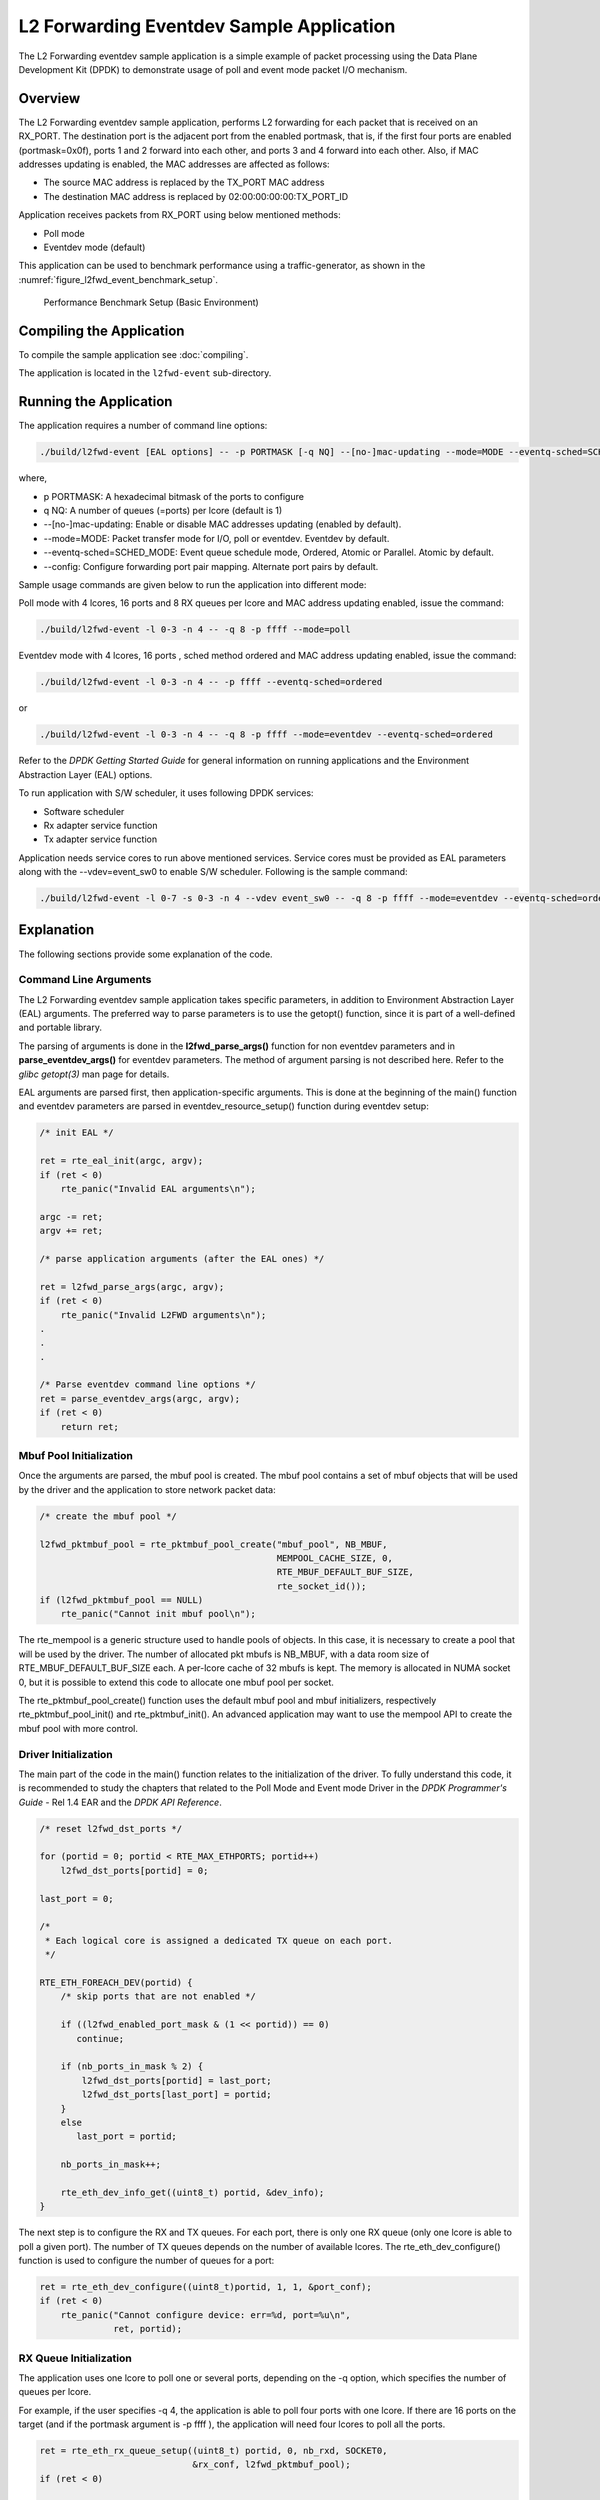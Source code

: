 ..  SPDX-License-Identifier: BSD-3-Clause
    Copyright(c) 2010-2014 Intel Corporation.

.. _l2_fwd_event_app:

L2 Forwarding Eventdev Sample Application
=========================================

The L2 Forwarding eventdev sample application is a simple example of packet
processing using the Data Plane Development Kit (DPDK) to demonstrate usage of
poll and event mode packet I/O mechanism.

Overview
--------

The L2 Forwarding eventdev sample application, performs L2 forwarding for each
packet that is received on an RX_PORT. The destination port is the adjacent port
from the enabled portmask, that is, if the first four ports are enabled (portmask=0x0f),
ports 1 and 2 forward into each other, and ports 3 and 4 forward into each other.
Also, if MAC addresses updating is enabled, the MAC addresses are affected as follows:

*   The source MAC address is replaced by the TX_PORT MAC address

*   The destination MAC address is replaced by  02:00:00:00:00:TX_PORT_ID

Application receives packets from RX_PORT using below mentioned methods:

*   Poll mode

*   Eventdev mode (default)

This application can be used to benchmark performance using a traffic-generator,
as shown in the :numref:`figure_l2fwd_event_benchmark_setup`.

.. _figure_l2fwd_event_benchmark_setup:

.. figure:: img/l2_fwd_benchmark_setup.*

   Performance Benchmark Setup (Basic Environment)

Compiling the Application
-------------------------

To compile the sample application see :doc:`compiling`.

The application is located in the ``l2fwd-event`` sub-directory.

Running the Application
-----------------------

The application requires a number of command line options:

.. code-block:: console

    ./build/l2fwd-event [EAL options] -- -p PORTMASK [-q NQ] --[no-]mac-updating --mode=MODE --eventq-sched=SCHED_MODE

where,

*   p PORTMASK: A hexadecimal bitmask of the ports to configure

*   q NQ: A number of queues (=ports) per lcore (default is 1)

*   --[no-]mac-updating: Enable or disable MAC addresses updating (enabled by default).

*   --mode=MODE: Packet transfer mode for I/O, poll or eventdev. Eventdev by default.

*   --eventq-sched=SCHED_MODE: Event queue schedule mode, Ordered, Atomic or Parallel. Atomic by default.

*   --config: Configure forwarding port pair mapping. Alternate port pairs by default.

Sample usage commands are given below to run the application into different mode:

Poll mode with 4 lcores, 16 ports and 8 RX queues per lcore and MAC address updating enabled,
issue the command:

.. code-block:: console

    ./build/l2fwd-event -l 0-3 -n 4 -- -q 8 -p ffff --mode=poll

Eventdev mode with 4 lcores, 16 ports , sched method ordered and MAC address updating enabled,
issue the command:

.. code-block:: console

    ./build/l2fwd-event -l 0-3 -n 4 -- -p ffff --eventq-sched=ordered

or

.. code-block:: console

    ./build/l2fwd-event -l 0-3 -n 4 -- -q 8 -p ffff --mode=eventdev --eventq-sched=ordered

Refer to the *DPDK Getting Started Guide* for general information on running
applications and the Environment Abstraction Layer (EAL) options.

To run application with S/W scheduler, it uses following DPDK services:

*   Software scheduler
*   Rx adapter service function
*   Tx adapter service function

Application needs service cores to run above mentioned services. Service cores
must be provided as EAL parameters along with the --vdev=event_sw0 to enable S/W
scheduler. Following is the sample command:

.. code-block:: console

    ./build/l2fwd-event -l 0-7 -s 0-3 -n 4 --vdev event_sw0 -- -q 8 -p ffff --mode=eventdev --eventq-sched=ordered

Explanation
-----------

The following sections provide some explanation of the code.

.. _l2_fwd_event_app_cmd_arguments:

Command Line Arguments
~~~~~~~~~~~~~~~~~~~~~~

The L2 Forwarding eventdev sample application takes specific parameters,
in addition to Environment Abstraction Layer (EAL) arguments.
The preferred way to parse parameters is to use the getopt() function,
since it is part of a well-defined and portable library.

The parsing of arguments is done in the **l2fwd_parse_args()** function for non
eventdev parameters and in **parse_eventdev_args()** for eventdev parameters.
The method of argument parsing is not described here. Refer to the
*glibc getopt(3)* man page for details.

EAL arguments are parsed first, then application-specific arguments.
This is done at the beginning of the main() function and eventdev parameters
are parsed in eventdev_resource_setup() function during eventdev setup:

.. code-block:: c

    /* init EAL */

    ret = rte_eal_init(argc, argv);
    if (ret < 0)
        rte_panic("Invalid EAL arguments\n");

    argc -= ret;
    argv += ret;

    /* parse application arguments (after the EAL ones) */

    ret = l2fwd_parse_args(argc, argv);
    if (ret < 0)
        rte_panic("Invalid L2FWD arguments\n");
    .
    .
    .

    /* Parse eventdev command line options */
    ret = parse_eventdev_args(argc, argv);
    if (ret < 0)
        return ret;




.. _l2_fwd_event_app_mbuf_init:

Mbuf Pool Initialization
~~~~~~~~~~~~~~~~~~~~~~~~

Once the arguments are parsed, the mbuf pool is created.
The mbuf pool contains a set of mbuf objects that will be used by the driver
and the application to store network packet data:

.. code-block:: c

    /* create the mbuf pool */

    l2fwd_pktmbuf_pool = rte_pktmbuf_pool_create("mbuf_pool", NB_MBUF,
                                                 MEMPOOL_CACHE_SIZE, 0,
                                                 RTE_MBUF_DEFAULT_BUF_SIZE,
                                                 rte_socket_id());
    if (l2fwd_pktmbuf_pool == NULL)
        rte_panic("Cannot init mbuf pool\n");

The rte_mempool is a generic structure used to handle pools of objects.
In this case, it is necessary to create a pool that will be used by the driver.
The number of allocated pkt mbufs is NB_MBUF, with a data room size of
RTE_MBUF_DEFAULT_BUF_SIZE each.
A per-lcore cache of 32 mbufs is kept.
The memory is allocated in NUMA socket 0,
but it is possible to extend this code to allocate one mbuf pool per socket.

The rte_pktmbuf_pool_create() function uses the default mbuf pool and mbuf
initializers, respectively rte_pktmbuf_pool_init() and rte_pktmbuf_init().
An advanced application may want to use the mempool API to create the
mbuf pool with more control.

.. _l2_fwd_event_app_drv_init:

Driver Initialization
~~~~~~~~~~~~~~~~~~~~~

The main part of the code in the main() function relates to the initialization
of the driver. To fully understand this code, it is recommended to study the
chapters that related to the Poll Mode and Event mode Driver in the
*DPDK Programmer's Guide* - Rel 1.4 EAR and the *DPDK API Reference*.

.. code-block:: c

    /* reset l2fwd_dst_ports */

    for (portid = 0; portid < RTE_MAX_ETHPORTS; portid++)
        l2fwd_dst_ports[portid] = 0;

    last_port = 0;

    /*
     * Each logical core is assigned a dedicated TX queue on each port.
     */

    RTE_ETH_FOREACH_DEV(portid) {
        /* skip ports that are not enabled */

        if ((l2fwd_enabled_port_mask & (1 << portid)) == 0)
           continue;

        if (nb_ports_in_mask % 2) {
            l2fwd_dst_ports[portid] = last_port;
            l2fwd_dst_ports[last_port] = portid;
        }
        else
           last_port = portid;

        nb_ports_in_mask++;

        rte_eth_dev_info_get((uint8_t) portid, &dev_info);
    }

The next step is to configure the RX and TX queues. For each port, there is only
one RX queue (only one lcore is able to poll a given port). The number of TX
queues depends on the number of available lcores. The rte_eth_dev_configure()
function is used to configure the number of queues for a port:

.. code-block:: c

    ret = rte_eth_dev_configure((uint8_t)portid, 1, 1, &port_conf);
    if (ret < 0)
        rte_panic("Cannot configure device: err=%d, port=%u\n",
                  ret, portid);

.. _l2_fwd_event_app_rx_init:

RX Queue Initialization
~~~~~~~~~~~~~~~~~~~~~~~

The application uses one lcore to poll one or several ports, depending on the -q
option, which specifies the number of queues per lcore.

For example, if the user specifies -q 4, the application is able to poll four
ports with one lcore. If there are 16 ports on the target (and if the portmask
argument is -p ffff ), the application will need four lcores to poll all the
ports.

.. code-block:: c

    ret = rte_eth_rx_queue_setup((uint8_t) portid, 0, nb_rxd, SOCKET0,
                                 &rx_conf, l2fwd_pktmbuf_pool);
    if (ret < 0)

        rte_panic("rte_eth_rx_queue_setup: err=%d, port=%u\n",
                  ret, portid);

The list of queues that must be polled for a given lcore is stored in a private
structure called struct lcore_queue_conf.

.. code-block:: c

    struct lcore_queue_conf {
        unsigned n_rx_port;
        unsigned rx_port_list[MAX_RX_QUEUE_PER_LCORE];
        struct mbuf_table tx_mbufs[L2FWD_MAX_PORTS];
    } rte_cache_aligned;

    struct lcore_queue_conf lcore_queue_conf[RTE_MAX_LCORE];

The values n_rx_port and rx_port_list[] are used in the main packet processing
loop (see :ref:`l2_fwd_event_app_rx_tx_packets`).

.. _l2_fwd_event_app_tx_init:

TX Queue Initialization
~~~~~~~~~~~~~~~~~~~~~~~

Each lcore should be able to transmit on any port. For every port, a single TX
queue is initialized.

.. code-block:: c

    /* init one TX queue on each port */

    fflush(stdout);

    ret = rte_eth_tx_queue_setup((uint8_t) portid, 0, nb_txd,
                                 rte_eth_dev_socket_id(portid), &tx_conf);
    if (ret < 0)
        rte_panic("rte_eth_tx_queue_setup:err=%d, port=%u\n",
                  ret, (unsigned) portid);

To configure eventdev support, application setups following components:

*   Event dev
*   Event queue
*   Event Port
*   Rx/Tx adapters
*   Ethernet ports

.. _l2_fwd_event_app_event_dev_init:

Event device Initialization
~~~~~~~~~~~~~~~~~~~~~~~~~~~
Application can use either H/W or S/W based event device scheduler
implementation and supports single instance of event device. It configures event
device as per below configuration

.. code-block:: c

   struct rte_event_dev_config event_d_conf = {
        .nb_event_queues = ethdev_count, /* Dedicated to each Ethernet port */
        .nb_event_ports = num_workers, /* Dedicated to each lcore */
        .nb_events_limit  = 4096,
        .nb_event_queue_flows = 1024,
        .nb_event_port_dequeue_depth = 128,
        .nb_event_port_enqueue_depth = 128
   };

   ret = rte_event_dev_configure(event_d_id, &event_d_conf);
   if (ret < 0)
        rte_panic("Error in configuring event device\n");

In case of S/W scheduler, application runs eventdev scheduler service on service
core. Application retrieves service id and finds the best possible service core to
run S/W scheduler.

.. code-block:: c

        rte_event_dev_info_get(evt_rsrc->event_d_id, &evdev_info);
        if (evdev_info.event_dev_cap  & RTE_EVENT_DEV_CAP_DISTRIBUTED_SCHED) {
                ret = rte_event_dev_service_id_get(evt_rsrc->event_d_id,
                                &service_id);
                if (ret != -ESRCH && ret != 0)
                        rte_panic("Error in starting eventdev service\n");
                l2fwd_event_service_enable(service_id);
        }

.. _l2_fwd_app_event_queue_init:

Event queue Initialization
~~~~~~~~~~~~~~~~~~~~~~~~~~
Each Ethernet device is assigned a dedicated event queue which will be linked
to all available event ports i.e. each lcore can dequeue packets from any of the
Ethernet ports.

.. code-block:: c

   struct rte_event_queue_conf event_q_conf = {
        .nb_atomic_flows = 1024,
        .nb_atomic_order_sequences = 1024,
        .event_queue_cfg = 0,
        .schedule_type = RTE_SCHED_TYPE_ATOMIC,
        .priority = RTE_EVENT_DEV_PRIORITY_HIGHEST
   };

   /* User requested sched mode */
   event_q_conf.schedule_type = eventq_sched_mode;
   for (event_q_id = 0; event_q_id < ethdev_count; event_q_id++) {
        ret = rte_event_queue_setup(event_d_id, event_q_id,
                                            &event_q_conf);
        if (ret < 0)
              rte_panic("Error in configuring event queue\n");
   }

In case of S/W scheduler, an extra event queue is created which will be used for
Tx adapter service function for enqueue operation.

.. _l2_fwd_app_event_port_init:

Event port Initialization
~~~~~~~~~~~~~~~~~~~~~~~~~
Each worker thread is assigned a dedicated event port for enq/deq operations
to/from an event device. All event ports are linked with all available event
queues.

.. code-block:: c

   struct rte_event_port_conf event_p_conf = {
        .dequeue_depth = 32,
        .enqueue_depth = 32,
        .new_event_threshold = 4096
   };

   for (event_p_id = 0; event_p_id < num_workers; event_p_id++) {
        ret = rte_event_port_setup(event_d_id, event_p_id,
                                   &event_p_conf);
        if (ret < 0)
              rte_panic("Error in configuring event port %d\n", event_p_id);

        ret = rte_event_port_link(event_d_id, event_p_id, NULL,
                                  NULL, 0);
        if (ret < 0)
              rte_panic("Error in linking event port %d to queue\n",
                        event_p_id);
   }

In case of S/W scheduler, an extra event port is created by DPDK library which
is retrieved  by the application and same will be used by Tx adapter service.

.. code-block:: c

        ret = rte_event_eth_tx_adapter_event_port_get(tx_adptr_id, &tx_port_id);
        if (ret)
                rte_panic("Failed to get Tx adapter port id: %d\n", ret);

        ret = rte_event_port_link(event_d_id, tx_port_id,
                                  &evt_rsrc.evq.event_q_id[
                                        evt_rsrc.evq.nb_queues - 1],
                                  NULL, 1);
        if (ret != 1)
                rte_panic("Unable to link Tx adapter port to Tx queue:err=%d\n",
                          ret);

.. _l2_fwd_event_app_adapter_init:

Rx/Tx adapter Initialization
~~~~~~~~~~~~~~~~~~~~~~~~~~~~
Each Ethernet port is assigned a dedicated Rx/Tx adapter for H/W scheduler. Each
Ethernet port's Rx queues are connected to its respective event queue at
priority 0 via Rx adapter configuration and Ethernet port's tx queues are
connected via Tx adapter.

.. code-block:: c

	RTE_ETH_FOREACH_DEV(port_id) {
		if ((rsrc->enabled_port_mask & (1 << port_id)) == 0)
			continue;
		ret = rte_event_eth_rx_adapter_create(adapter_id, event_d_id,
						&evt_rsrc->def_p_conf);
		if (ret)
			rte_panic("Failed to create rx adapter[%d]\n",
                                  adapter_id);

		/* Configure user requested sched type*/
		eth_q_conf.ev.sched_type = rsrc->sched_type;
		eth_q_conf.ev.queue_id = evt_rsrc->evq.event_q_id[q_id];
		ret = rte_event_eth_rx_adapter_queue_add(adapter_id, port_id,
							 -1, &eth_q_conf);
		if (ret)
			rte_panic("Failed to add queues to Rx adapter\n");

		ret = rte_event_eth_rx_adapter_start(adapter_id);
		if (ret)
			rte_panic("Rx adapter[%d] start Failed\n", adapter_id);

		evt_rsrc->rx_adptr.rx_adptr[adapter_id] = adapter_id;
		adapter_id++;
		if (q_id < evt_rsrc->evq.nb_queues)
			q_id++;
	}

	adapter_id = 0;
	RTE_ETH_FOREACH_DEV(port_id) {
		if ((rsrc->enabled_port_mask & (1 << port_id)) == 0)
			continue;
		ret = rte_event_eth_tx_adapter_create(adapter_id, event_d_id,
						&evt_rsrc->def_p_conf);
		if (ret)
			rte_panic("Failed to create tx adapter[%d]\n",
                                  adapter_id);

		ret = rte_event_eth_tx_adapter_queue_add(adapter_id, port_id,
							 -1);
		if (ret)
			rte_panic("Failed to add queues to Tx adapter\n");

		ret = rte_event_eth_tx_adapter_start(adapter_id);
		if (ret)
			rte_panic("Tx adapter[%d] start Failed\n", adapter_id);

		evt_rsrc->tx_adptr.tx_adptr[adapter_id] = adapter_id;
		adapter_id++;
	}

For S/W scheduler instead of dedicated adapters, common Rx/Tx adapters are
configured which will be shared among all the Ethernet ports. Also DPDK library
need service cores to run internal services for Rx/Tx adapters. Application gets
service id for Rx/Tx adapters and after successful setup it runs the services
on dedicated service cores.

.. code-block:: c

	for (i = 0; i < evt_rsrc->rx_adptr.nb_rx_adptr; i++) {
		ret = rte_event_eth_rx_adapter_caps_get(evt_rsrc->event_d_id,
				evt_rsrc->rx_adptr.rx_adptr[i], &caps);
		if (ret < 0)
			rte_panic("Failed to get Rx adapter[%d] caps\n",
                                  evt_rsrc->rx_adptr.rx_adptr[i]);
		ret = rte_event_eth_rx_adapter_service_id_get(
                                                evt_rsrc->event_d_id,
                                                &service_id);
		if (ret != -ESRCH && ret != 0)
			rte_panic("Error in starting Rx adapter[%d] service\n",
                                  evt_rsrc->rx_adptr.rx_adptr[i]);
		l2fwd_event_service_enable(service_id);
	}

	for (i = 0; i < evt_rsrc->tx_adptr.nb_tx_adptr; i++) {
		ret = rte_event_eth_tx_adapter_caps_get(evt_rsrc->event_d_id,
				evt_rsrc->tx_adptr.tx_adptr[i], &caps);
		if (ret < 0)
			rte_panic("Failed to get Rx adapter[%d] caps\n",
                                  evt_rsrc->tx_adptr.tx_adptr[i]);
		ret = rte_event_eth_tx_adapter_service_id_get(
				evt_rsrc->event_d_id,
				&service_id);
		if (ret != -ESRCH && ret != 0)
			rte_panic("Error in starting Rx adapter[%d] service\n",
                                  evt_rsrc->tx_adptr.tx_adptr[i]);
		l2fwd_event_service_enable(service_id);
	}

.. _l2_fwd_event_app_rx_tx_packets:

Receive, Process and Transmit Packets
~~~~~~~~~~~~~~~~~~~~~~~~~~~~~~~~~~~~~

In the **l2fwd_main_loop()** function, the main task is to read ingress packets from
the RX queues. This is done using the following code:

.. code-block:: c

    /*
     * Read packet from RX queues
     */

    for (i = 0; i < qconf->n_rx_port; i++) {
        portid = qconf->rx_port_list[i];
        nb_rx = rte_eth_rx_burst((uint8_t) portid, 0,  pkts_burst,
                                 MAX_PKT_BURST);

        for (j = 0; j < nb_rx; j++) {
            m = pkts_burst[j];
            rte_prefetch0(rte_pktmbuf_mtod(m, void *));
            l2fwd_simple_forward(m, portid);
        }
    }

Packets are read in a burst of size MAX_PKT_BURST. The rte_eth_rx_burst()
function writes the mbuf pointers in a local table and returns the number of
available mbufs in the table.

Then, each mbuf in the table is processed by the l2fwd_simple_forward()
function. The processing is very simple: process the TX port from the RX port,
then replace the source and destination MAC addresses if MAC addresses updating
is enabled.

During the initialization process, a static array of destination ports
(l2fwd_dst_ports[]) is filled such that for each source port, a destination port
is assigned that is either the next or previous enabled port from the portmask.
If number of ports are odd in portmask then packet from last port will be
forwarded to first port i.e. if portmask=0x07, then forwarding will take place
like p0--->p1, p1--->p2, p2--->p0.

Also to optimize enqueue operation, l2fwd_simple_forward() stores incoming mbufs
up to MAX_PKT_BURST. Once it reaches up to limit, all packets are transmitted to
destination ports.

.. code-block:: c

   static void
   l2fwd_simple_forward(struct rte_mbuf *m, uint32_t portid)
   {
       uint32_t dst_port;
       int32_t sent;
       struct rte_eth_dev_tx_buffer *buffer;

       dst_port = l2fwd_dst_ports[portid];

       if (mac_updating)
           l2fwd_mac_updating(m, dst_port);

       buffer = tx_buffer[dst_port];
       sent = rte_eth_tx_buffer(dst_port, 0, buffer, m);
       if (sent)
       port_statistics[dst_port].tx += sent;
   }

For this test application, the processing is exactly the same for all packets
arriving on the same RX port. Therefore, it would have been possible to call
the rte_eth_tx_buffer() function directly from the main loop to send all the
received packets on the same TX port, using the burst-oriented send function,
which is more efficient.

However, in real-life applications (such as, L3 routing),
packet N is not necessarily forwarded on the same port as packet N-1.
The application is implemented to illustrate that, so the same approach can be
reused in a more complex application.

To ensure that no packets remain in the tables, each lcore does a draining of TX
queue in its main loop. This technique introduces some latency when there are
not many packets to send, however it improves performance:

.. code-block:: c

        cur_tsc = rte_rdtsc();

        /*
        * TX burst queue drain
        */
        diff_tsc = cur_tsc - prev_tsc;
        if (unlikely(diff_tsc > drain_tsc)) {
                for (i = 0; i < qconf->n_rx_port; i++) {
                        portid = l2fwd_dst_ports[qconf->rx_port_list[i]];
                        buffer = tx_buffer[portid];
                        sent = rte_eth_tx_buffer_flush(portid, 0,
                                                       buffer);
                        if (sent)
                                port_statistics[portid].tx += sent;
                }

                /* if timer is enabled */
                if (timer_period > 0) {
                        /* advance the timer */
                        timer_tsc += diff_tsc;

                        /* if timer has reached its timeout */
                        if (unlikely(timer_tsc >= timer_period)) {
                                /* do this only on master core */
                                if (lcore_id == rte_get_main_lcore()) {
                                        print_stats();
                                        /* reset the timer */
                                        timer_tsc = 0;
                                }
                        }
                }

                prev_tsc = cur_tsc;
        }

In the **l2fwd_event_loop()** function, the main task is to read ingress
packets from the event ports. This is done using the following code:

.. code-block:: c

        /* Read packet from eventdev */
        nb_rx = rte_event_dequeue_burst(event_d_id, event_p_id,
                                        events, deq_len, 0);
        if (nb_rx == 0) {
                rte_pause();
                continue;
        }

        for (i = 0; i < nb_rx; i++) {
                mbuf[i] = events[i].mbuf;
                rte_prefetch0(rte_pktmbuf_mtod(mbuf[i], void *));
        }


Before reading packets, deq_len is fetched to ensure correct allowed deq length
by the eventdev.
The rte_event_dequeue_burst() function writes the mbuf pointers in a local table
and returns the number of available mbufs in the table.

Then, each mbuf in the table is processed by the l2fwd_eventdev_forward()
function. The processing is very simple: process the TX port from the RX port,
then replace the source and destination MAC addresses if MAC addresses updating
is enabled.

During the initialization process, a static array of destination ports
(l2fwd_dst_ports[]) is filled such that for each source port, a destination port
is assigned that is either the next or previous enabled port from the portmask.
If number of ports are odd in portmask then packet from last port will be
forwarded to first port i.e. if portmask=0x07, then forwarding will take place
like p0--->p1, p1--->p2, p2--->p0.

l2fwd_eventdev_forward() does not stores incoming mbufs. Packet will forwarded
be to destination ports via Tx adapter or generic event dev enqueue API
depending H/W or S/W scheduler is used.

.. code-block:: c

	nb_tx = rte_event_eth_tx_adapter_enqueue(event_d_id, port_id, ev,
						 nb_rx);
	while (nb_tx < nb_rx && !rsrc->force_quit)
		nb_tx += rte_event_eth_tx_adapter_enqueue(
				event_d_id, port_id,
				ev + nb_tx, nb_rx - nb_tx);
